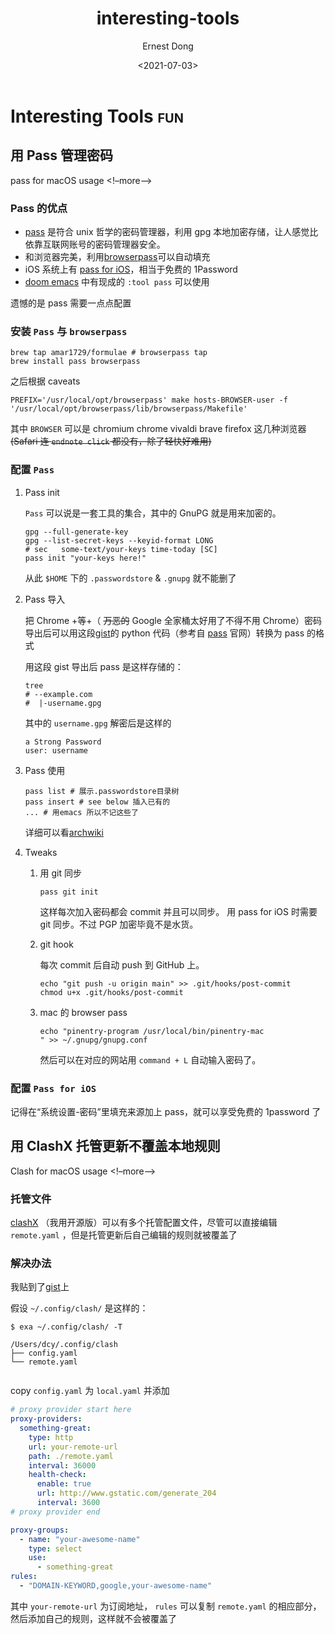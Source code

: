 #+TITLE: interesting-tools
#+DATE: <2021-07-03>
#+AUTHOR: Ernest Dong
#+EMAIL: dongcy2000@outlook.com
#+HUGO_BASE_DIR: ../
#+HUGO_SECTION: post

* Table of Contents :TOC_3:noexport:
- [[#interesting-tools][Interesting Tools]]
  - [[#用-pass-管理密码][用 Pass 管理密码]]
    - [[#pass-的优点][Pass 的优点]]
    - [[#安装-pass-与-browserpass][安装 =Pass= 与 =browserpass=]]
    - [[#配置-pass][配置 =Pass=]]
    - [[#配置-pass-for-ios][配置 =Pass for iOS=]]
  - [[#用-clashx-托管更新不覆盖本地规则][用 ClashX 托管更新不覆盖本地规则]]
    - [[#托管文件][托管文件]]
    - [[#解决办法][解决办法]]

* Interesting Tools :fun:
** 用 Pass 管理密码
:PROPERTIES:
:EXPORT_FILE_NAME: the unix pass
:EXPORT_DATE: 2021-07-03
:END:
pass for macOS usage
<!--more-->
*** Pass 的优点
- [[https://www.passwordstore.org/][pass]] 是符合 unix 哲学的密码管理器，利用 gpg 本地加密存储，让人感觉比依靠互联网账号的密码管理器安全。
- 和浏览器完美，利用[[https://github.com/browserpass/browserpass-extension][browserpass]]可以自动填充
- iOS 系统上有 [[https://github.com/mssun/passforios][pass for iOS]]，相当于免费的 1Password
- [[https://github.com/hlissner/doom-emacs][doom emacs]] 中有现成的 =:tool pass= 可以使用

遗憾的是 pass 需要一点点配置
*** 安装 =Pass= 与 =browserpass=
#+begin_src shell
brew tap amar1729/formulae # browserpass tap
brew install pass browserpass
#+end_src
之后根据 caveats
#+begin_src shell
PREFIX='/usr/local/opt/browserpass' make hosts-BROWSER-user -f '/usr/local/opt/browserpass/lib/browserpass/Makefile'
#+end_src

其中 =BROWSER= 可以是 chromium chrome vivaldi brave firefox 这几种浏览器 +(Safari 连 =endnote click= 都没有，除了轻快好难用)+
*** 配置 =Pass=
**** Pass init
=Pass= 可以说是一套工具的集合，其中的 GnuPG 就是用来加密的。
#+begin_src shell
gpg --full-generate-key
gpg --list-secret-keys --keyid-format LONG
# sec   some-text/your-keys time-today [SC]
pass init "your-keys here!"
#+end_src

从此 =$HOME= 下的 =.passwordstore= & =.gnupg= 就不能删了

**** Pass 导入
把 Chrome +等+（ +万恶的+ Google 全家桶太好用了不得不用 Chrome）密码导出后可以用这段[[https://gist.github.com/ErnestDong/0fc61d76777770a03ffc5bdfda2a5b17][gist]]的 python 代码（参考自 [[https://www.passwordstore.org/][pass]] 官网）转换为 pass 的格式

用这段 gist 导出后 pass 是这样存储的：
#+begin_src shell
tree
# --example.com
#  |-username.gpg
#+end_src
其中的 =username.gpg= 解密后是这样的
#+begin_example
a Strong Password
user: username
#+end_example

**** Pass 使用
#+begin_src shell
pass list # 展示.passwordstore目录树
pass insert # see below 插入已有的
... # 用emacs 所以不记这些了
#+end_src
详细可以看[[https://wiki.archlinux.org/title/Pass][archwiki]]

**** Tweaks
***** 用 git 同步
#+begin_src shell
pass git init
#+end_src
这样每次加入密码都会 commit 并且可以同步。 用 pass for iOS 时需要 git 同步。不过 PGP 加密毕竟不是水货。
***** git hook
每次 commit 后自动 push 到 GitHub 上。
#+begin_src shell
echo "git push -u origin main" >> .git/hooks/post-commit
chmod u+x .git/hooks/post-commit
#+end_src

***** mac 的 browser pass
#+begin_src shell
echo "pinentry-program /usr/local/bin/pinentry-mac
" >> ~/.gnupg/gnupg.conf
#+end_src
然后可以在对应的网站用 =command + L= 自动输入密码了。
*** 配置 =Pass for iOS=
记得在“系统设置-密码”里填充来源加上 pass，就可以享受免费的 1password 了

** 用 ClashX 托管更新不覆盖本地规则
:PROPERTIES:
:EXPORT_FILE_NAME: Clash GFW
:EXPORT_DATE: 2021-09-25
:END:
Clash for macOS usage
<!--more-->
*** 托管文件

[[https://github.com/yichengchen/clashX][clashX]] （我用开源版）可以有多个托管配置文件，尽管可以直接编辑 =remote.yaml= ，但是托管更新后自己编辑的规则就被覆盖了

*** 解决办法

我贴到了[[https://gist.github.com/ErnestDong/8b59aad6a332401b3062ab13db3a559f][gist]]上

假设 =~/.config/clash/= 是这样的：

#+begin_src shell :results output
$ exa ~/.config/clash/ -T

/Users/dcy/.config/clash
├── config.yaml
└── remote.yaml

#+end_src
copy =config.yaml= 为 =local.yaml= 并添加
#+begin_src yaml
# proxy provider start here
proxy-providers:
  something-great:
    type: http
    url: your-remote-url
    path: ./remote.yaml
    interval: 36000
    health-check:
      enable: true
      url: http://www.gstatic.com/generate_204
      interval: 3600
# proxy provider end

proxy-groups:
  - name: "your-awesome-name"
    type: select
    use:
      - something-great
rules:
  - "DOMAIN-KEYWORD,google,your-awesome-name"
#+end_src

其中 =your-remote-url= 为订阅地址， =rules= 可以复制 =remote.yaml= 的相应部分，然后添加自己的规则，这样就不会被覆盖了
